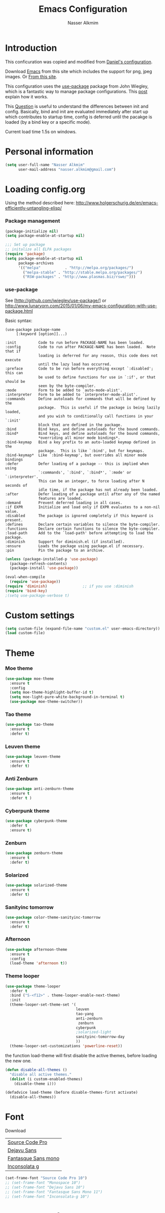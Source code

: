 #+TITLE: Emacs Configuration
#+AUTHOR: Nasser Alkmim
* Introduction
This conficuration was copied and modified from [[https://github.com/danielmai/.emacs.d][Daniel's configuration]].

Download [[http://vgoulet.act.ulaval.ca/en/emacs/windows/][Emacs]] from this site which includes the support for png, jpeg images. Or [[http://emacsbinw64.sourceforge.net/][From this site]].
  
This configuration uses the [[https://github.com/jwiegley/use-package][use-package]] package from John Wiegley, which is
a fantastic way to manage package configurations. This [[http://www.lunaryorn.com/2015/01/06/my-emacs-configuration-with-use-package.html][post]] explain how it works.

This [[http://emacs.stackexchange.com/questions/10396/difference-between-init-and-config-in-use-package][Question]] is useful to understand the differences between init and config. Basically, bind and init are evaluated immediately after start up which contributes to startup time, config is deferred until the pacakge is loaded (by a bind key or a specific mode).

Current load time 1.5s on windows.

* Personal information

 #+begin_src emacs-lisp
(setq user-full-name "Nasser Alkmim"
      user-mail-address "nasser.alkmim@gmail.com")
#+end_src

* Loading config.org

Using the method described here: http://www.holgerschurig.de/en/emacs-efficiently-untangling-elisp/
*** Package management

#+BEGIN_SRC emacs-lisp
(package-initialize nil)
(setq package-enable-at-startup nil)
#+END_SRC

#+BEGIN_SRC emacs-lisp
;;; Set up package
;; initalize all ELPA packages
(require 'package)
(setq package-enable-at-startup nil
      package-archives
      '(("melpa"           . "http://melpa.org/packages/")
        ("melpa-stable" . "http://stable.melpa.org/packages/")
        ("RSW-packages" . "http://www.plasmas.biz/rswe/")))
#+END_SRC
*** use-package

See [http://github.com/jwiegley/use-package/]
or http://www.lunaryorn.com/2015/01/06/my-emacs-configuration-with-use-package.html

Basic syntax:

#+BEGIN_EXAMPLE
(use-package package-name
	 [:keyword [option]]...)

:init          Code to run before PACKAGE-NAME has been loaded.
:config        Code to run after PACKAGE-NAME has been loaded.  Note that if
			   loading is deferred for any reason, this code does not execute
			   until the lazy load has occurred.
:preface       Code to be run before everything except `:disabled'; this can
			   be used to define functions for use in `:if', or that should be
			   seen by the byte-compiler.
:mode          Form to be added to `auto-mode-alist'.
:interpreter   Form to be added to `interpreter-mode-alist'.
:commands      Define autoloads for commands that will be defined by the
			   package.  This is useful if the package is being lazily loaded,
			   and you wish to conditionally call functions in your `:init'
			   block that are defined in the package.
:bind          Bind keys, and define autoloads for the bound commands.
:bind*         Bind keys, and define autoloads for the bound commands,
			   *overriding all minor mode bindings*.
:bind-keymap   Bind a key prefix to an auto-loaded keymap defined in the
			   package.  This is like `:bind', but for keymaps.
:bind-keymap*  Like `:bind-keymap', but overrides all minor mode bindings
:defer         Defer loading of a package -- this is implied when using
			   `:commands', `:bind', `:bind*', `:mode' or `:interpreter'.
			   This can be an integer, to force loading after N seconds of
			   idle time, if the package has not already been loaded.
:after         Defer loading of a package until after any of the named
			   features are loaded.
:demand        Prevent deferred loading in all cases.
:if EXPR       Initialize and load only if EXPR evaluates to a non-nil value.
:disabled      The package is ignored completely if this keyword is present.
:defines       Declare certain variables to silence the byte-compiler.
:functions     Declare certain functions to silence the byte-compiler.
:load-path     Add to the `load-path' before attempting to load the package.
:diminish      Support for diminish.el (if installed).
:ensure        Loads the package using package.el if necessary.
:pin           Pin the package to an archive.
#+END_EXAMPLE

#+BEGIN_SRC emacs-lisp
(unless (package-installed-p 'use-package)
  (package-refresh-contents)
  (package-install 'use-package))

(eval-when-compile
  (require 'use-package))
(require 'diminish)                ;; if you use :diminish
(require 'bind-key)
;(setq use-package-verbose t)
#+END_SRC

* Custom settings

#+BEGIN_SRC emacs-lisp
(setq custom-file (expand-file-name "custom.el" user-emacs-directory))
(load custom-file)
#+END_SRC

* Theme
*** Moe theme 

#+BEGIN_SRC emacs-lisp :tangle no
(use-package moe-theme
  :ensure t
  :config
  (setq moe-theme-highlight-buffer-id t)
  (setq moe-light-pure-white-background-in-terminal t)
  (use-package moe-theme-switcher))
#+END_SRC

*** Tao theme

#+BEGIN_SRC emacs-lisp :tangle no
(use-package tao-theme
  :ensure t
  :defer t)
#+END_SRC

*** Leuven theme

#+BEGIN_SRC emacs-lisp :tangle no
(use-package leuven-theme
  :ensure t
  :defer t)
#+END_SRC

*** Anti Zenburn

#+BEGIN_SRC emacs-lisp :tangle no
(use-package anti-zenburn-theme
  :ensure t
  :defer t )
#+END_SRC

*** Cyberpunk theme

#+BEGIN_SRC emacs-lisp :tangle no
(use-package cyberpunk-theme
  :defer t
  :ensure t)
#+END_SRC

*** Zenburn

#+BEGIN_SRC emacs-lisp :tangle no
(use-package zenburn-theme
  :ensure t
  :defer t)
#+END_SRC

*** Solarized 

#+BEGIN_SRC emacs-lisp :tangle no
(use-package solarized-theme
  :ensure t
  :defer t)
#+END_SRC

*** Sanityinc tomorrow

#+BEGIN_SRC emacs-lisp :tangle no
(use-package color-theme-sanityinc-tomorrow
  :ensure t
  :defer t)
#+END_SRC

*** Afternoon

#+BEGIN_SRC emacs-lisp :tangle no
(use-package afternoon-theme
  :ensure t
  :config 
  (load-theme 'afternoon t))
#+END_SRC

*** Theme looper

#+begin_src emacs-lisp :tangle no
(use-package theme-looper
  :defer t
  :bind ("S-<f12>" . theme-looper-enable-next-theme)
  :init
  (theme-looper-set-theme-set '(                               
                                leuven
                                tao-yang
                                anti-zenburn
                                 zenburn
                                cyberpunk
                                ;solarized-light
                                sanityinc-tomorrow-day
                                ))
  (theme-looper-set-customizations 'powerline-reset))
#+end_src

the function load-theme will first disable the active themes, before loading the new one.

#+BEGIN_SRC emacs-lisp :tangle no
(defun disable-all-themes ()
  "disable all active themes."
  (dolist (i custom-enabled-themes)
    (disable-theme i)))

(defadvice load-theme (before disable-themes-first activate)
  (disable-all-themes))
#+END_SRC

* Font

Download 

| [[https://github.com/adobe-fonts/source-code-pro][Source Code Pro]]     |
| [[https://www.fontsquirrel.com/fonts/download/dejavu-sans][Dejavu Sans]]         |
| [[https://fontlibrary.org/pt/font/fantasque-sans-mono][Fantasque Sans mono]] |
| [[http://leonardo-m.livejournal.com/77079.html][Inconsolata g]]       |



#+begin_src emacs-lisp
(set-frame-font "Source Code Pro 10")
;; (set-frame-font "Monospace 10")
;; (set-frame-font "Dejavu Sans 10")
;; (set-frame-font "Fantasque Sans Mono 11")
;; (set-frame-font "Inconsolata-g 10")
#+end_src

* Common defaults

Sources for this section include [[https://github.com/magnars/.emacs.d/blob/master/settings/sane-defaults.el][Magnars Sveen]] and [[http://pages.sachachua.com/.emacs.d/Sacha.html][Sacha Chua]].

#+begin_src emacs-lisp
;; These functions are useful. Activate them.
(put 'downcase-region 'disabled nil)
(put 'upcase-region 'disabled nil)
(put 'narrow-to-region 'disabled nil)
(put 'dired-find-alternate-file 'disabled nil)

;; Answering just 'y' or 'n' will do
(defalias 'yes-or-no-p 'y-or-n-p)

;; UTF-8 please
(set-language-environment "UTF-8")
(setq locale-coding-system 'utf-8) ; pretty
(set-terminal-coding-system 'utf-8) ; pretty
(set-keyboard-coding-system 'utf-8) ; pretty
(set-selection-coding-system 'utf-8) ; please
(prefer-coding-system 'utf-8) ; with sugar on top
(setq default-buffer-file-coding-system 'utf-8)                      
(setq x-select-request-type '(UTF8_STRING COMPOUND_TEXT TEXT STRING))
;; from Sacha page
(when (display-graphic-p)
  (setq x-select-request-type '(UTF8_STRING COMPOUND_TEXT TEXT STRING)))
(setq-default indent-tabs-mode nil)

;; use shift-arrows to move between windows
(windmove-default-keybindings)

;; highlight current line
(global-hl-line-mode 1)

; wrap lines
(global-visual-line-mode)
(diminish 'visual-line-mode)

;; Turn off the blinking cursor
(blink-cursor-mode -1)

(setq-default indent-tabs-mode nil)
(setq-default indicate-empty-lines t)

;; Don't count two spaces after a period as the end of a sentence.
;; Just one space is needed.
(setq sentence-end-double-space nil)

;; delete the region when typing, just like as we expect nowadays.
(delete-selection-mode t)


(column-number-mode t)

;; convert symbols like greek letter into its unicode character
(global-prettify-symbols-mode)


(setq uniquify-buffer-name-style 'forward)


;; Don't beep at me
(setq visible-bell t)

;; Don't create backups
(setq make-backup-files nil)
#+end_src



*** Debug

#+BEGIN_SRC emacs-lisp :tangle no
;(setq debug-on-error t)
;(setq debug-on-quit t)
#+END_SRC

* Recentf
Recentf is a minor mode that builds a list of recently opened files.

#+begin_src emacs-lisp
(use-package recentf
  :defer 10
  :config
  (progn
    (recentf-mode t)
    (setq recentf-max-saved-items 200
          recentf-max-menu-items 15)))
#+end_src

* Org mode
** Org itself


#+BEGIN_SRC emacs-lisp
(use-package org
  :ensure t
  :mode (("\\.org$" . org-mode))
  :bind(("C-c a" . org-agenda)
        ("C-c l" . org-store-link)
        ("C-c c" . org-capture))
  :config
  (add-hook 'org-mode-hook 'smartparens-mode)
  (add-hook 'org-mode-hook 'rainbow-delimiters-mode)
  (add-hook 'org-mode-hook 'company-mode)
  (add-hook 'org-mode-hook 'flyspell-mode)
  (add-hook 'org-mode-hook 'turn-on-org-cdlatex)

  (use-package org-bullets
    :ensure t
    :init
    (add-hook 'org-mode-hook (lambda () (org-bullets-mode 1)))
    (setq org-ellipsis " …")
    (setq org-bullets-bullet-list '("•")))


  ;; babel languages
  (org-babel-do-load-languages
   'org-babel-load-languages
   '((python . t)
     (ipython . t)
     (emacs-lisp . t)
     (latex . t)
     (plantuml . t)))

  ;; plantuml jar file path
  (setq org-plantuml-jar-path
        (expand-file-name "~/.emacs.d/plantuml.jar"))


   ;; beamer export
  (eval-after-load "org"
    '(require 'ox-beamer))

  (use-package ox-reveal :ensure ox-reveal
    :config
    (setq org-reveal-root "http://cdn.jsdelivr.net/reveal.js/3.0.0/")
    (setq org-reveal-mathjax t))

  ;; For code fragments typesetting
  ;; http://orgmode.org/worg/org-tutorials/org-latex-preview.html
  (setq org-latex-listings 'minted)
  (require 'ox-latex)
  ;; code highlight for latex org export
  (add-to-list 'org-latex-packages-alist '("" "minted"))
  ;; add a nice font to org latex export
  (add-to-list 'org-latex-packages-alist '("" "libertine"))

  ;; preview latex in org mode with imagemagick
  (setq org-latex-create-formula-image-program 'imagemagick)


  (use-package org-ref
  :ensure t
  :config
  (setq reftex-default-bibliography '("C:/Users/Nasser/OneDrive/Bibliography/references.bib"))
  (setq org-ref-default-bibliography '("C:/Users/Nasser/OneDrive/Bibliography/references.bib"))
  (setq org-ref-pdf-directory "C:/Users/Nasser/OneDrive/Bibliography/references-pdf/")
  (use-package org-ref-ivy)
  (setq org-ref-completion-library 'org-ref-ivy-cite))
  

  (use-package org-download
    :ensure t
    :config
    (setq-default org-download-image-dir "./img/")
    (setq-default org-download-heading-lvl nil))

  ;; Org babel and source blocks
  (setq org-src-fontify-natively t
        org-src-window-setup 'current-window
        org-src-strip-leading-and-trailing-blank-lines t
        org-src-preserve-indentation t
        org-src-tab-acts-natively t
        org-export-babel-evaluate nil
        org-confirm-babel-evaluate nil) ; doesn't ask for confirmation

  ;;; display/update images in the buffer after I evaluate
  (add-hook 'org-babel-after-execute-hook 'org-display-inline-images 'append)
  

   ;; This is for remove the annoying background color on the headings, level 1 and level 2, when using the material-theme.
  (custom-set-faces
  '(org-level-1 ((t (:background nil :bold t :overline nil))))
  '(org-level-2 ((t (:background nil :bold t :overline nil)))))

  (setq org-modules '(org-habit))

  (eval-after-load 'org
    '(org-load-modules-maybe t)))
#+END_SRC

** Agenda and Capture files

Set agenda files.

remove done tasks from the agenda, from [[http://stackoverflow.com/questions/8281604/remove-done-tasks-from-agenda-view][this question]].

Set gtd.org as my default notes file

From [[http://sachachua.com/blog/2015/02/learn-take-notes-efficiently-org-mode/][This blog entry]], C-c o is set to open the tasks.org

#+BEGIN_SRC emacs-lisp
(use-package org-agenda
  :defer t
  :config
  (setq org-agenda-files
        (delq nil
              (mapcar (lambda (x) (and (file-exists-p x) x))
                      '("~/OneDrive/Org/gtd.org"
                        "~/OneDrive/Org/notes.org"
                        "~/OneDrive/Org/culture.org"
                        "~/OneDrive/Org/practice.org"
                        "~/OneDrive/ANAC/anac.org"))))
   (custom-set-variables
  '(org-agenda-skip-scheduled-if-done t)
  '(org-agenda-skip-deadline-if-done t))

   (setq org-default-notes-file "~/OneDrive/Org/gtb.org")

   (global-set-key (kbd "C-c o") 
                   (lambda () (interactive) (find-file "~/OneDrive/Org/notes.org"))))
   #+END_SRC

*** Capture templates

The templates were copied from [[http://members.optusnet.com.au/~charles57/GTD/datetree.html][This Tutorial]].

So far I have the following templates:
1. *Todo*: will be used for defining daily or weekly tasks and reminders.
   - TODO keyword
   - %^{Description} prompt for user input
   - %^g prompt for tags
   - %? position cursor here
   - %U inactive timestamp
2. *Notes*: Any kind of note, books, movies, blog post ideas.
   - %^{Description} prompt for user input
   - %^g prompt for tags
   - %? position cursor here
   - %U inactive timestamp
3. *Books*: Save books that I'm reading, scheduled than so I read the minimum quota daily, notes and review.


#+BEGIN_SRC emacs-lisp
(use-package org
  :defer t
  :config
  (setq org-capture-templates
        '(
  ("t" "Todo" entry (file+datetree "~/OneDrive/Org/gtd.org") 
  "* TODO %?

  Added: %U")

  ("n" "Notes" entry (file+datetree "~/OneDrive/Org/notes.org") 
  "* %^{Description} %^g 

  %?

  Added: %U")

  ("b" "Books" entry (file+headline "~/OneDrive/Org/culture.org" "Books")
  "* STRT %^{Title} 
  SCHEDULED: %(format-time-string \"%<<%Y-%m-%d %a +1d>>\")
  :PROPERTIES:
  :STYLE:    habit
  :END:


  ,*Author(s):* %^{Author}
  ,*Pages/Day:* %^{P/D}
  ,*Review/Comments:*

  %?

  ,*Added*: %U" )

  ("m" "Movies" entry (file+headline "~/OneDrive/Org/culture.org" "Movies")
  "* %^{Title}

  ,*Review/Comments:*

  %?

  ,*Added*: %U"
  )
)))
#+END_SRC

*** Images

Start up folded, lists will be folded when file is opened. Don't remember where I got that.

#+BEGIN_SRC emacs-lisp
(use-package org
  :defer t 
  :config
  (setq org-cycle-include-plain-lists 'integrate)
  (setq org-image-actual-width t)
  (setq org-startup-with-inline-images t))
 #+END_SRC

Org display inline images when starts up, [[http://emacs.stackexchange.com/questions/14758/in-org-mode-how-to-always-display-inline-images-at-emacs-startup][From this question]]. For change the width of images.

** Options
Speed up commands. See the doc for speed keys by checking out [[elisp:(info%20"(org)%20speed%20keys")][the documentation for speed keys in Org mode]].

General options.
#+BEGIN_SRC emacs-lisp
(use-package org
  :defer t
  :config
  (setq org-special-ctrl-a/e t)
  (transient-mark-mode nil)
  (setq org-log-done 'time) ;Log the time a task is completed.
  (setq org-habit-graph-column 50) ;position the habit graph on the agenda to the right of the default
  (setq org-hide-emphasis-markers nil)
  (setq inhibit-splash-screen t)
  (setq org-indent-mode t) ;indent the headings for clean view
  (setq org-hide-leading-stars t) 
  (setq org-hide-leading-stars-before-indent-mode t)
  (setq org-odd-levels-only t)
  (diminish 'org-indent-mode)
  (setq org-startup-indented t)
  (setq org-tags-column -66) ;where the tags are places
  (setq org-use-speed-commands t)) ; speed up commands
 #+END_SRC

Todo sequences.
#+BEGIN_SRC emacs-lisp
(use-package org
  :defer t
  :config
  (setq org-todo-keywords '((sequence "TODO(t)" "STRT(s)" "DONE(d)" "CNCL(c)")))

  (setq org-todo-keyword-faces 
        '(("TODO" :background "tomato" :foreground "#5f5f5f" :weight bold )
          ("STRT" :background "#edd400" :foreground "#5f5f5f" :weight bold )
          ("DONE" :background "#6ac214" :foreground "#5f5f5f" :weight bold )))
  
  (setq org-blank-before-new-entry '((heading . nil) (plain-list-item . nil)))
  (setq org-cycle-separator-lines 0)) 
#+END_SRC

From [[http://stackoverflow.com/questions/28351465/emacs-orgmode-do-not-insert-line-between-headers][This question]], an option for org mode not insert a line between headings.

[[http://orgmode.org/manual/Headlines.html][This reference]] is used to remove an annoying feature of not hiding extra lines in a subtree



** Org Clock
From [[https://github.com/jbranso/.emacs.d/blob/master/lisp/init-org.org#my-org-capure-templates][this]] settings,

#+BEGIN_SRC emacs-lisp
(use-package org-clock
  :defer t
  :config
  ;; Save the running clock and all clock history when exiting Emacs, load it on startup
  (setq org-clock-persistence-insinuate t)
  (setq org-clock-persist t)
  (setq org-clock-in-resume t)

  ;; Change task state to STARTED when clocking in
  (setq org-clock-in-switch-to-state "STRT")
  ;; Save clock data and notes in the LOGBOOK drawer
  (setq org-clock-into-drawer t)
  ;; Removes clocked tasks with 0:00 duration
  (setq org-clock-out-remove-zero-time-clocks t))
#+END_SRC


** Org paste from clipboard

Function for pasting images from clipboard. I got this from [[https://lists.gnu.org/archive/html/emacs-orgmode/2013-11/msg00290.html][this thread]]. It's very useful when I'm writing notes while studying, great for reviewing the notes later.

+Now it creates a folder called "img/" where all the figures are going to be saved.+

#+BEGIN_SRC emacs-lisp
(use-package org
  :mode (("\\.org$" . org-mode))
  :bind ("C-c y" . my/org-insert-clipboard)
  :config
  (defun my/org-insert-clipboard ()
    (interactive)
    ;make the img directory
    (setq myvar/folder-path (concat default-directory "img/"))
    ;create the directory if it doesn't exist
    (if (not (file-exists-p myvar/folder-path))
        (mkdir myvar/folder-path))

    (let* ((image-file (concat 
                        myvar/folder-path
                        (buffer-name)
                        "_"
                        (format-time-string "%Y%m%d_%H%M%S_.png")))

           (exit-status
            (call-process "convert" nil nil nil
                          "clipboard:" image-file)))

      (org-insert-link nil (concat "file:" image-file) "")

      (org-display-inline-images))))
#+END_SRC
** Org page

[[https://github.com/kelvinh/org-page][Org-page]] - A package for generate a static blog.

#+BEGIN_SRC emacs-lisp
(use-package org-page
  :ensure t
  :bind (("C-x C-a p" . op/do-publication-and-preview-site)
         ("C-x C-a C-p" . op/do-publication)
         ("C-x C-a C-n" . op/new-post))
  :config
  (setq op/repository-directory "c:/Users/Nasser/OneDrive/nasseralkmim.github.io/")
  (setq op/site-domain "http://nasseralkmim.github.io/")
  (setq op/personal-disqus-shortname "nasseralkmim")
  (setq op/site-main-title "Nasser Alkmim")
  (setq op/site-sub-title "~/-")
  (setq op/personal-github-link "https://github.com/nasseralkmim")
  (setq op/personal-google-analytics-id "74704246")

  (setq op/category-ignore-list '("themes" "assets" "blog"))

(setq op/category-config-alist
      '(("blog" ;; this is the default configuration
         :label "Notes"
         :show-meta t
         :show-comment t
         :uri-generator op/generate-uri
         :uri-template "/blog/%y/%m/%d/%t/"
         :sort-by :date     ;; how to sort the posts
         :category-index t) ;; generate category index or not
        ("index"
         :show-meta nil
         :show-comment nil
         :uri-generator op/generate-uri
         :uri-template "/"
         :sort-by :date
         :category-index nil)
        ("about"
         :show-meta nil
         :show-comment nil
         :uri-generator op/generate-uri
         :uri-template "/about/"
         :sort-by :date
         :category-index nil))))
#+end_src
  
* Shell

#+begin_src emacs-lisp
(bind-key "C-x m" 'shell)
(bind-key "C-x M" 'ansi-term)
#+end_src

* ELPA packages
** Avy mode

[[https://github.com/abo-abo/avy][Avy-mode]]

#+BEGIN_SRC emacs-lisp
(use-package avy
  :ensure t 
  :diminish avy-mode
  :bind (("C-x C-SPC" . avy-goto-char)
         ("C-x C-x" . avy-goto-word-or-subword-1)
         ("C-x C-l" . avy-goto-line)))
#+END_SRC
** Ace Window

[[https://github.com/abo-abo/ace-window][ace-window]] is a package that uses the same idea from ace-jump-mode for
buffer navigation, but applies it to windows. The default keys are
1-9, but it's faster to access the keys on the home row, so that's
what I have them set to (with respect to Dvorak, of course).

#+begin_src emacs-lisp
(use-package ace-window
  :ensure t 
  :config
  (setq aw-keys '(?a ?o ?e ?u ?h ?t ?n ?s))
  (ace-window-display-mode)
  (custom-set-faces
   '(aw-leading-char-face
     ((t (:inherit ace-jump-face-foreground :height 3.0)))))
  :bind ("C-o " . ace-window))
#+end_src
** Swiper/Ivy

#+BEGIN_SRC emacs-lisp
(use-package counsel
  :ensure t
  :bind (("M-x" . counsel-M-x)
         ("C-h v" . counsel-describe-variable)
         ("C-h f" . counsel-describe-function))
  :config
  (use-package flx :ensure t)

  ;; miz fuzzy with plus (.* for each space)
  ;; http://oremacs.com/2016/01/06/ivy-flx/
  (setq ivy-re-builders-alist
      '((t . ivy--regex-fuzzy)))
  (setq ivy-initial-inputs-alist nil))
#+END_SRC


#+BEGIN_SRC emacs-lisp
(use-package ivy
  :ensure t
  :diminish (ivy-mode)
  :bind (("C-x b" . ivy-switch-buffer))
  :config
  (ivy-mode 1)
  (setq ivy-use-virtual-buffers t)
  (setq ivy-display-style 'fancy))
#+END_SRC

#+BEGIN_SRC emacs-lisp
(use-package swiper
  :ensure t
  :bind (("C-s" . swiper)
         ("C-c u" . swiper-all)))
#+END_SRC

** Helm

Very nice config: [[http://sriramkswamy.github.io/dotemacs/#orgheadline79][here.]]

#+begin_src emacs-lisp :tangle no
(use-package helm
  :disabled t
  :ensure t 
  :diminish helm-mode
  :commands (helm-mode
             helm-M-x
             helm-smex/run
             helm-find-files
             helm-buffers
             helm-recentf)
  :bind (("C-c h" . helm-command-prefix)
        ("C-x b" . helm-mini)
        ("C-x f"   . helm-multi-files)
        ("C-`" . helm-resume)
        ("M-x" . helm-M-x)
        ("C-x C-f" . helm-find-files))
  :config
  (helm-mode 1)
  (use-package helm-config)

  ;; Fuzzy matching for everything
  (setq helm-M-x-fuzzy-match t
   helm-recentf-fuzzy-match t
   helm-buffers-fuzzy-matching t
   helm-locate-fuzzy-match nil
   helm-mode-fuzzy-match t)

   (helm-autoresize-mode t)
   (setq helm-input-idle-delay 0.01)
   (setq helm-yas-display-key-on-candidate t)
   (setq helm-quick-update t)
   (setq helm-display-header-line nil)

   ;; Make sure helm always pops up in bottom
   (setq helm-split-window-in-side-p t)
   (define-key helm-map (kbd "<tab>") 'helm-execute-persistent-action) ; rebind tab to run persistent action

   ;; hide the minibuffer when helm is active
   (defun helm-hide-minibuffer-maybe ()
   (when (with-helm-buffer helm-echo-input-in-header-line)
   (let ((ov (make-overlay (point-min) (point-max) nil nil t)))
   (overlay-put ov 'window (selected-window))
   (overlay-put ov 'face (let ((bg-color (face-background 'default nil)))
   `(:background ,bg-color :foreground ,bg-color)))
   (setq-local cursor-type nil))))

   (add-hook 'helm-minibuffer-set-up-hook 'helm-hide-minibuffer-maybe))
#+end_src
** Helm swiper

#+BEGIN_SRC emacs-lisp :tangle no
(use-package swiper-helm
  :disabled t
  :ensure t 
  :bind ("C-s" . swiper-helm)
  :config
  (setq swiper-helm-display-function 'helm-default-display-buffer))
#+end_src

** Magit


A great interface for git projects. It's much more pleasant to use
than the git interface on the command line. Use an easy keybinding to
access magit.

#+begin_src emacs-lisp
(use-package magit
  :ensure t 
  :bind ("C-x g" . magit-status)
  :config
  (define-key magit-status-mode-map (kbd "q") 'magit-quit-session)
  
  ;;This setting is needed to use ivy completion:
  (setq magit-completing-read-function 'ivy-completing-read)
  
  ;; full screen magit-status
  (defadvice magit-status (around magit-fullscreen activate)
    (window-configuration-to-register :magit-fullscreen)
    ad-do-it
    (delete-other-windows))

  (defun magit-quit-session ()
    "Restores the previous window configuration and kills the magit buffer"
    (interactive)
    (kill-buffer)
    (jump-to-register :magit-fullscreen)))
#+end_src

** Projectile

#+begin_src emacs-lisp
(use-package projectile
  :ensure t 
  :diminish projectile-mode
  :commands projectile-global-mode
  :bind-keymap ("C-c p" . projectile-command-map)
  :config

  (use-package helm-projectile
    :disabled t
    :ensure t 
    :defer t)

  ;(setq projectile-completion-system 'helm)
  ;(helm-projectile-on)

  ;So projectile works with ivy
  (setq projectile-completion-system 'ivy)

  (setq projectile-indexing-method 'alien)
  (projectile-global-mode))
#+end_src

** Python

Integrates with Python.

#+begin_src emacs-lisp
(use-package python
  :mode ("\\.py\\'" . python-mode)
  :interpreter ("python" . python-mode)
  :config
  (add-hook 'python-mode-hook 'elpy-mode)
  (add-hook 'python-mode-hook 'smartparens-mode)
  (add-hook 'python-mode-hook 'rainbow-delimiters-mode)
  (add-hook 'python-mode-hook 'jedi:setup)

  (defun my/python-mode-hook ()
    (company-mode +1)
    (add-to-list 'company-backends 'company-jedi))

  (add-hook 'python-mode-hook 'my/python-mode-hook)

  ;; Sets the python interpreter to be ipython. To trick emacs into
  ;; thinking we're still running regular python, we run ipython in
  ;; classic mode.
  (setq
   python-shell-interpreter "ipython"
   python-shell-interpreter-args "-i --classic"))
#+end_src

[[https://github.com/jorgenschaefer/elpy][Elpy]]

#+BEGIN_SRC emacs-lisp
(use-package elpy
  :ensure t
  :defer t
  :config
  (elpy-enable)
  (elpy-use-ipython)
  (setq elpy-rpc-backend "jedi"))
#+END_SRC

#+BEGIN_SRC emacs-lisp
(use-package company-jedi
  :ensure t
  :defer t
  :config
  (setq jedi:complete-on-dot t)
  (setq jedi:use-shortcuts t)
  (add-to-list 'company-backends 'company-jedi))
#+END_SRC


** Smartparens

#+begin_src emacs-lisp
(use-package smartparens
  :ensure t 
  :defer t
  :diminish smartparens-mode
  :config
  (smartparens-global-mode)
  (show-smartparens-global-mode t)
  (sp-local-pair 'org-mode "_" "_" )
  (sp-local-pair 'org-mode "*" "*" )
  (sp-local-pair 'latex-mode "$" "$" )
  (sp-local-pair 'latex-mode "\\left(" "\\right)" :trigger "\\l("))
#+end_src

** AucTex
*** Basic setup

Enable [[https://www.gnu.org/software/auctex/manual/auctex.html][Auctex]] when files with .tex are loaded. Tex-master is  useful to make Auctex aware of multi-files documents. TeX-PDF mode is used to compile using pdflatex.

#+begin_src emacs-lisp
(use-package tex-site
  :ensure auctex
  :mode ("\\.tex\\'" . latex-mode)
  :config
  (setq TeX-auto-save t)
  (setq TeX-parse-self t)
  (setq-default TeX-master nil)
  (add-hook 'LaTeX-mode-hook
            (lambda ()
              (magic-latex-buffer)
              (LaTeX-math-mode)
              (rainbow-delimiters-mode)
              (flyspell-mode)
              (company-mode)
              (smartparens-mode)
              (turn-on-reftex)
              (setq reftex-plug-into-AUCTeX t)
              (reftex-isearch-minor-mode)
              (setq TeX-PDF-mode t)
              (setq global-font-lock-mode t)
              (setq TeX-source-correlate-method 'synctex)
              (setq TeX-source-correlate-start-server t)))

;https://github.com/politza/pdf-tools/issues/187

(add-hook 'TeX-after-compilation-finished-functions #'TeX-revert-document-buffer) 


       
;; to use pdfview with auctex
(add-hook 'LaTeX-mode-hook 'pdf-tools-install)
;; nil beacuse I don't want the pdf to be opened again in the same frame after C-c C-a
;; (setq TeX-view-program-selection nil)  
;; (setq TeX-view-program-selection '((output-pdf "pdf-tools")))
;; (setq TeX-view-program-list '(("pdf-tools" "TeX-pdf-tools-sync-view")))

;add org ref into auctex
;; https://github.com/jkitchin/org-ref/issues/216
(add-hook 'LaTeX-mode-hook (lambda () (require 'org-ref)))

;; https://github.com/politza/pdf-tools/pull/60
(setq pdf-sync-forward-display-action
      '(display-buffer-reuse-window (reusable-frames . t)))
;; same thing, now I can jump from pdf in another frame into source
(setq pdf-sync-backward-display-action
      '(display-buffer-reuse-window (reusable-frames . t)))

; language specific hooks in auctex
(add-hook 'TeX-language-dk-hook
      (lambda () (ispell-change-dictionary "brasileiro"))))
#+end_src

*** Company auctex

From [[https://github.com/manugoyal/.emacs.d#latex][here]].

#+BEGIN_SRC emacs-lisp
(use-package company-auctex
  :ensure t
  :defer t
  :config
  (company-auctex-init))
#+END_SRC


*** Latex preview pane

shell-escape mode because the pacakge svg requires it.

#+BEGIN_SRC emacs-lisp
(use-package latex-preview-pane
  :disabled t
  :bind ("M-p" . latex-preview-pane-mode)
  :config
  (setq doc-view-ghostscript-program "gswin64c")
  
  (custom-set-variables
   '(shell-escape-mode "-shell-escape")
   '(latex-preview-pane-multifile-mode (quote auctex))))
#+END_SRC

** Reftex

[[http://www.gnu.org/software/auctex/manual/reftex.html#SEC2][RefTex website]]. Useful for managing cross references, bibliographies, indices, and document navigation.

#+BEGIN_SRC emacs-lisp
(use-package reftex
  :ensure t
  :defer t
  :config
  (setq reftex-cite-prompt-optional-args t)); Prompt for empty optional arguments in cite
#+END_SRC

** Magic Latex Buffer

#+begin_src emacs-lisp
(use-package magic-latex-buffer
  :load-path ("C:/Users/Nasser/.emacs.d/elpa/magic-latex-buffer-master")
  :config
  (add-hook 'LaTeX-mode-hook 'magic-latex-buffer)
  (setq magic-latex-enable-block-highlight nil
      magic-latex-enable-suscript        t
      magic-latex-enable-pretty-symbols  t
      magic-latex-enable-block-align     nil
      magic-latex-enable-inline-image    nil))
#+end_src

** Flycheck


#+BEGIN_SRC emacs-lisp
(use-package flycheck
  :ensure t 
  :diminish flycheck-mode
  :bind ("S-<f5>" . flycheck-mode))
#+END_SRC



** Flyspell

#+BEGIN_SRC emacs-lisp
(use-package flyspell
  :ensure t
  :bind ("S-<f6>" . flyspell-mode)
  :config
  
  ;; path to Aspell
  (add-to-list 'exec-path "C:/Program Files (x86)/Aspell/bin/")
  ;; use aspell
  (setq ispell-program-name "aspell")
  ;; where the dictionay is
  ;; (setq ispell-personal-dictionary "c:/Program Files (x86)/Aspell/dict")
  ;; change dictionaries
  (defun fd-switch-dictionary()
  (interactive)
  (let* ((dic ispell-current-dictionary)
    	 (change (if (string= dic "brasileiro") "english" "brasileiro")))
    (ispell-change-dictionary change)
    (message "Dictionary switched from %s to %s" dic change)
    ))
  (global-set-key (kbd "<f6>")   'fd-switch-dictionary)
  (global-set-key (kbd "C-<f1>") 'flyspell-correct-word-before-point))
#+END_SRC

** Company
Auto complete

The configurations were taken from [[https://github.com/company-mode/company-mode/issues/68][This discussion]]. The delay time from the wiki. This [[https://www.reddit.com/r/emacs/comments/3s5bkf/companymode_configuration_make_editing_slow/][reddit thread]] has some cool configurations. [[https://github.com/manugoyal/.emacs.d#company-mode][Company capf is problematic?]]

#+BEGIN_SRC emacs-lisp
(use-package company
  :ensure t
  :diminish company-mode
  :defer t
  :config
  (add-hook 'after-init-hook 'global-company-mode)
  (setq company-idle-delay 0)
  (setq company-show-numbers t)
  (setq company-minimum-prefix-length 3)
  (delete 'company-capf company-backends)
  (add-hook 'company-mode-hook 'company-statistics-mode))
#+END_SRC

** Company statistics-mode 

[[https://github.com/company-mode/company-statistics][Company statistics-mode]]

#+BEGIN_SRC emacs-lisp
(use-package company-statistics
  :ensure t
  :defer t)
#+END_SRC

** Undo tree 


Undo system to recover any past state of a buffer.

#+BEGIN_SRC emacs-lisp
(use-package undo-tree
  :ensure t 
  :bind ("C-z" . undo-tree-undo)
  :diminish undo-tree-mode
  :config
  (progn
    (global-undo-tree-mode)
    (setq undo-tree-visualizer-diff t)))
#+END_SRC

** Rainbow delimiters

#+BEGIN_SRC emacs-lisp
(use-package rainbow-delimiters
  :ensure t 
  :defer t
  :config
  (add-hook 'prog-mode-hook #'rainbow-delimiters-mode)
  ;; (set-face-foreground 'rainbow-delimiters-depth-1-face "dark slate gray")
  ;; (set-face-foreground 'rainbow-delimiters-depth-2-face "brown")
  ;; (set-face-foreground 'rainbow-delimiters-depth-3-face "deep sky blue")
  ;; (set-face-foreground 'rainbow-delimiters-depth-4-face "magenta")
  ;; (set-face-foreground 'rainbow-delimiters-depth-5-face "goldenrod")
  ;; (set-face-foreground 'rainbow-delimiters-depth-6-face "lime green")
  ;; (set-face-foreground 'rainbow-delimiters-depth-7-face "black")
  ;; (set-face-foreground 'rainbow-delimiters-depth-8-face "cyan")
  ;; (set-face-foreground 'rainbow-delimiters-depth-9-face "yellow")
  ;; (set-face-foreground 'rainbow-delimiters-unmatched-face "red")
)
#+END_SRC



** Pdf tools

-From the larslj's  [[https://github.com/larslj/pdf-tools/tree/windows][windows branch]].- 

#+BEGIN_SRC emacs-lisp 
(use-package pdf-tools
  :ensure t
  :mode ("\\.pdf\\'" . pdf-tools-install)
  :bind ("C-c C-g" . pdf-sync-forward-search)
  :defer t
  :config
  (setq mouse-wheel-follow-mouse t)
  (setq pdf-view-resize-factor 1.10))
#+END_SRC

** Which key 

#+BEGIN_SRC emacs-lisp
(use-package which-key
  :ensure t
  :diminish (which-key-mode)
  :config
  (which-key-mode))
#+END_SRC
** Popwin

#+BEGIN_SRC emacs-lisp
(use-package popwin
  :ensure t
  :defer 5
  :config
  (popwin-mode 1))
#+END_SRC
** Smart mode line

#+BEGIN_SRC emacs-lisp
(use-package smart-mode-line
  :ensure t
  :init
  (progn 
    (setq sml/no-confirmation-load-theme t)
    (sml/setup)))
#+END_SRC

** Writegood mode

From [[https://github.com/grettke/help/blob/master/help.org][this source]]

#+BEGIN_SRC emacs-lisp :tangle no
(use-package writegood-mode
  :ensure t
  :config
  (eval-after-load "writegood-mode"
    '(diminish 'writegood-mode)))
#+END_SRC
** Yasnippet

#+BEGIN_SRC emacs-lisp :tangle no
(use-package yasnippet
  :ensure t
  :defer t
  :config
  (yas-global-mode 1))
#+END_SRC
** Hyperbole

#+BEGIN_SRC emacs-lisp :tangle no
(use-package hyperbole
  :ensure t
  :defer 10)
#+END_SRC
** Lispy

#+BEGIN_SRC emacs-lisp
(use-package lispy
  :ensure t
  :defer t)
#+END_SRC


* Misc
** Doc view keybindings

#+begin_src emacs-lisp :tangle no
(use-package doc-view
  :config
  (add-hook 'doc-view-mode-hook (lambda () (centered-cursor-mode -1)))
  (define-key doc-view-mode-map (kbd "<right>") 'doc-view-next-page)
  (define-key doc-view-mode-map (kbd "<left>") 'doc-view-previous-page)
  (setq mouse-wheel-progressive-speed nil) ;; don't accelerate scrolling
  (setq mouse-wheel-follow-mouse 't) ;; scroll window under mouse

  (global-set-key (kbd "C-<wheel-up>") 'doc-view-enlarge)
  (global-set-key (kbd "C-<wheel-down>") 'doc-view-shrink)

  (setq doc-view-continuous t))
#+end_src

** Remove ad-handle message
#+BEGIN_SRC emacs-lisp
(setq ad-redefinition-action 'accept)
#+END_SRC
** Winner mode
#+BEGIN_SRC emacs-lisp
(winner-mode 1)
#+END_SRC

** Key chord

#+BEGIN_SRC emacs-lisp
(use-package key-chord
  :ensure t
  :after (org tex-site) 
  :defer 10
  :config
  (key-chord-mode 1)
  (setq key-chord-two-keys-delay 0.1)
  (key-chord-define-global "]]" "\\")
  (key-chord-define-global ";;" "/")
  (key-chord-define-global "::" "?")
  (key-chord-define-global "}}" "|"))
#+END_SRC
** Autorevert mode

Update file in buffer, refresh.

#+BEGIN_SRC emacs-lisp
(global-auto-revert-mode t)
(setq global-auto-revert-non-file-buffers t)
(setq auto-revert-verbose nil)
#+END_SRC
** Change src block bg

#+BEGIN_SRC emacs-lisp
(with-eval-after-load 'org
        ;; * Colored src blocks
        ;; based on patches from Rasmus <rasmus@gmx.us>

        ;; This function overwrites the org-src function to make src blocks be colored again.
        (defun org-src-font-lock-fontify-block (lang start end)
          "Fontify code block.
        LANG is the language of the block.  START and END are positions of
        the block.  This function is called by Emacs automatic
        fontification, as long as `org-src-fontify-natively' is non-nil."
          (let ((lang-mode (org-src--get-lang-mode lang)))
            (when (fboundp lang-mode)
              (let ((string (buffer-substring-no-properties start end))
                    (modified (buffer-modified-p))
                    (org-buffer (current-buffer))
                    (block-faces (let ((face-name (intern (format "org-block-%s" lang))))
                                   (append (and (facep face-name) (list face-name))
                                           '(org-block)))))
                (remove-text-properties start end '(face nil))
                (with-current-buffer
                    (get-buffer-create
                     (format " *org-src-fontification:%s*" lang-mode))
                  (erase-buffer)
                  (insert string " ") ;; so there's a final property change
                  (unless (eq major-mode lang-mode) (funcall lang-mode))
                  (org-font-lock-ensure)
                  (let ((pos (point-min)) next)
                    (while (setq next (next-single-property-change pos 'face))
                      (let ((new-face (get-text-property pos 'face)))
                        (put-text-property
                         (+ start (1- pos)) (1- (+ start next)) 'face
                         (list :inherit (append (and new-face (list new-face))
                                                block-faces))
                         org-buffer))
                      (setq pos next))
                    ;; Add the face to the remaining part of the font.
                    (put-text-property (1- (+ start pos))
                                       end 'face
                                       (list :inherit block-faces) org-buffer)))
                (add-text-properties
                 start end
                 '(font-lock-fontified t fontified t font-lock-multiline t))
                (set-buffer-modified-p modified)))))

        (defun org-fontify-meta-lines-and-blocks-1 (limit)
          "Fontify #+ lines and blocks."
          (let ((case-fold-search t))
            (if (re-search-forward
                 "^\\([ \t]*#\\(\\(\\+[a-zA-Z]+:?\\| \\|$\\)\\(_\\([a-zA-Z]+\\)\\)?\\)[ \t]*\\(\\([^ \t\n]*\\)[ \t]*\\(.*\\)\\)\\)"
                 limit t)
                (let ((beg (match-beginning 0))
                      (block-start (match-end 0))
                      (block-end nil)
                      (lang (match-string 7))
                      (beg1 (line-beginning-position 2))
                      (dc1 (downcase (match-string 2)))
                      (dc3 (downcase (match-string 3)))
                      end end1 quoting block-type ovl)
                  (cond
                   ((and (match-end 4) (equal dc3 "+begin"))
                    ;; Truly a block
                    (setq block-type (downcase (match-string 5))
                          quoting (member block-type org-protecting-blocks))
                    (when (re-search-forward
                           (concat "^[ \t]*#\\+end" (match-string 4) "\\>.*")
                           nil t)  ;; on purpose, we look further than LIMIT
                      (setq end (min (point-max) (match-end 0))
                            end1 (min (point-max) (1- (match-beginning 0))))
                      (setq block-end (match-beginning 0))
                      (when quoting
                        (org-remove-flyspell-overlays-in beg1 end1)
                        (remove-text-properties beg end
                                                '(display t invisible t intangible t)))
                      (add-text-properties
                       beg end '(font-lock-fontified t font-lock-multiline t))
                      (add-text-properties beg beg1 '(face org-meta-line))
                      (org-remove-flyspell-overlays-in beg beg1)
                      (add-text-properties	; For end_src
                       end1 (min (point-max) (1+ end)) '(face org-meta-line))
                      (org-remove-flyspell-overlays-in end1 end)
                      (cond
                       ((and lang (not (string= lang "")) org-src-fontify-natively)
                        (org-src-font-lock-fontify-block lang block-start block-end)
                        (add-text-properties beg1 block-end '(src-block t)))
                       (quoting
                        (add-text-properties beg1 (min (point-max) (1+ end1))
                                             (let ((face-name (intern (format "org-block-%s" lang))))
                                               (append (and (facep face-name) (list face-name))
                                                       '(face org-block))))) ; end of source block
                       ((not org-fontify-quote-and-verse-blocks))
                       ((string= block-type "quote")
                        (add-text-properties beg1 (min (point-max) (1+ end1)) '(face org-quote)))
                       ((string= block-type "verse")
                        (add-text-properties beg1 (min (point-max) (1+ end1)) '(face org-verse))))
                      (add-text-properties beg beg1 '(face org-block-begin-line))
                      (add-text-properties (min (point-max) (1+ end)) (min (point-max) (1+ end1))
                                           '(face org-block-end-line))
                      t))
                   ((member dc1 '("+title:" "+author:" "+email:" "+date:"))
                    (org-remove-flyspell-overlays-in
                     (match-beginning 0)
                     (if (equal "+title:" dc1) (match-end 2) (match-end 0)))
                    (add-text-properties
                     beg (match-end 3)
                     (if (member (intern (substring dc1 1 -1)) org-hidden-keywords)
                         '(font-lock-fontified t invisible t)
                       '(font-lock-fontified t face org-document-info-keyword)))
                    (add-text-properties
                     (match-beginning 6) (min (point-max) (1+ (match-end 6)))
                     (if (string-equal dc1 "+title:")
                         '(font-lock-fontified t face org-document-title)
                       '(font-lock-fontified t face org-document-info))))
                   ((equal dc1 "+caption:")
                    (org-remove-flyspell-overlays-in (match-end 2) (match-end 0))
                    (remove-text-properties (match-beginning 0) (match-end 0)
                                            '(display t invisible t intangible t))
                    (add-text-properties (match-beginning 1) (match-end 3)
                                         '(font-lock-fontified t face org-meta-line))
                    (add-text-properties (match-beginning 6) (+ (match-end 6) 1)
                                         '(font-lock-fontified t face org-block))
                    t)
                   ((member dc3 '(" " ""))
                    (org-remove-flyspell-overlays-in beg (match-end 0))
                    (add-text-properties
                     beg (match-end 0)
                     '(font-lock-fontified t face font-lock-comment-face)))
                   (t ;; just any other in-buffer setting, but not indented
                    (org-remove-flyspell-overlays-in (match-beginning 0) (match-end 0))
                    (remove-text-properties (match-beginning 0) (match-end 0)
                                            '(display t invisible t intangible t))
                    (add-text-properties beg (match-end 0)
                                         '(font-lock-fontified t face org-meta-line))
                    t))))))

        (defface org-block-emacs-lisp
          `((t (:background "GhostWhite")))
          "Face for elisp src blocks")

        (defface org-block-python
          `((t (:background "WhiteSmoke")))
          "Face for python blocks")

        (defface org-block-ipython
          `((t (:background "AliceBlue")))
          "Face for python blocks") 

        (defface org-block-sh
          `((t (:background "MintCream")))
          "Face for shell blocks")

        (defface org-block-latex
          `((t (:background "FloralWhite")))
          "Face for latex blocks")

        (defface org-block-plantuml
          `((t (:background "Ivory")))
          "Face for plantuml blocks"))
#+END_SRC

** Byte compile

From this [[https://www.reddit.com/r/emacs/comments/4oxev7/how_should_i_start_unittesting_or_behaviortesting/][thread]]

#+BEGIN_SRC emacs-lisp
(defun byte-compile-current-buffer ()
  "`byte-compile' current buffer if it's emacs-lisp-mode and compiled file exists."
  (interactive)
  (when (and (eq major-mode 'emacs-lisp-mode)
             (file-exists-p (byte-compile-dest-file buffer-file-name)))
    (byte-compile-file buffer-file-name)))
#+END_SRC
** Key M-\ to M-] delete horizontal space

#+BEGIN_SRC emacs-lisp
(global-set-key (kbd "M-]") 'delete-horizontal-space)
#+END_SRC
** minibuffer

Minibuffer window expands vertically as necessary to hold the text
that you put in the minibuffer

#+BEGIN_SRC emacs-lisp
(setq resize-mini-windows t) ;; was grow-only
#+END_SRC
** Scrooling

#+BEGIN_SRC emacs-lisp
(setq mouse-wheel-progressive-speed nil) ;; don't accelerate scrolling
(setq mouse-wheel-follow-mouse 't) ;; scroll window under mouse
#+END_SRC


